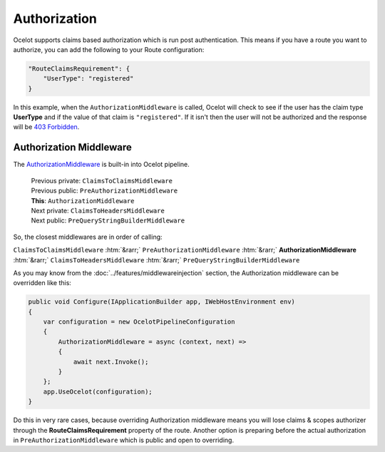Authorization
=============

Ocelot supports claims based authorization which is run post authentication.
This means if you have a route you want to authorize, you can add the following to your Route configuration:

.. code-block:: json

    "RouteClaimsRequirement": {
        "UserType": "registered"
    }

In this example, when the ``AuthorizationMiddleware`` is called, Ocelot will check to see if the user has the claim type **UserType** and if the value of that claim is ``"registered"``.
If it isn't then the user will not be authorized and the response will be `403 Forbidden <https://developer.mozilla.org/en-US/docs/Web/HTTP/Status/403>`_.

Authorization Middleware
------------------------

The `AuthorizationMiddleware <https://github.com/search?q=repo%3AThreeMammals%2FOcelot%20AuthorizationMiddleware&type=code>`_ is built-in into Ocelot pipeline.

  | Previous private: ``ClaimsToClaimsMiddleware``
  | Previous public: ``PreAuthorizationMiddleware``
  | **This**: ``AuthorizationMiddleware``
  | Next private: ``ClaimsToHeadersMiddleware``
  | Next public: ``PreQueryStringBuilderMiddleware``

.. role::  htm(raw)
    :format: html

So, the closest middlewares are in order of calling:

``ClaimsToClaimsMiddleware`` :htm:`&rarr;` ``PreAuthorizationMiddleware`` :htm:`&rarr;` **AuthorizationMiddleware** :htm:`&rarr;` ``ClaimsToHeadersMiddleware`` :htm:`&rarr;` ``PreQueryStringBuilderMiddleware``

As you may know from the :doc:`../features/middlewareinjection` section, the Authorization middleware can be overridden like this:

.. code-block:: csharp

    public void Configure(IApplicationBuilder app, IWebHostEnvironment env)
    {
        var configuration = new OcelotPipelineConfiguration
        {
            AuthorizationMiddleware = async (context, next) =>
            {
                await next.Invoke();
            }
        };
        app.UseOcelot(configuration);
    }

Do this in very rare cases, because overriding Authorization middleware means you will lose claims & scopes authorizer through the **RouteClaimsRequirement** property of the route. 
Another option is preparing before the actual authorization in ``PreAuthorizationMiddleware`` which is public and open to overriding.
